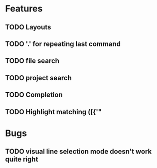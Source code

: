 #+STARTUP: showeverything

* Features
** TODO Layouts
** TODO '.' for repeating last command
** TODO file search
** TODO project search
** TODO Completion
** TODO Highlight matching ([{'"

* Bugs
** TODO visual line selection mode doesn't work quite right
